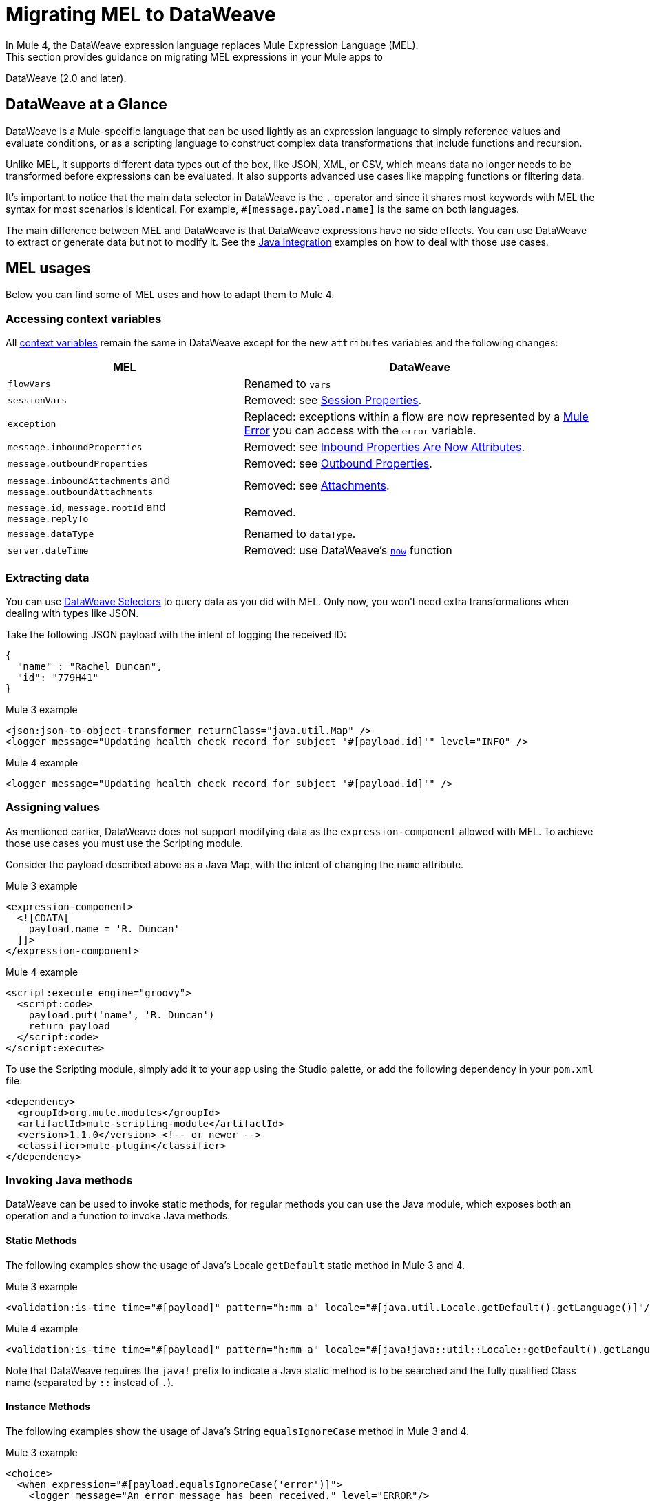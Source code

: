 // Contacts/SMEs: Esteban Wasinger, Ana Felisatti
= Migrating MEL to DataWeave
In Mule 4, the DataWeave expression language replaces Mule Expression Language (MEL).
This section provides guidance on migrating MEL expressions in your Mule apps to
DataWeave (2.0 and later).

== DataWeave at a Glance
DataWeave is a Mule-specific language that can be used lightly as an
expression language to simply reference values and evaluate conditions, or as a
scripting language to construct complex data transformations that include functions
and recursion.

Unlike MEL, it supports different data types out of the box, like JSON, XML, or CSV,
which means data no longer needs to be transformed before expressions can be evaluated.
It also supports advanced use cases like mapping functions or filtering data.

It's important to notice that the main data selector in DataWeave is the `.` operator
and since it shares most keywords with MEL the syntax for most scenarios is
identical. For example, `#[message.payload.name]` is the same on both languages.

The main difference between MEL and DataWeave is that DataWeave expressions have
no side effects. You can use DataWeave to extract or generate data but not to modify it.
See the link:intro-java-integration[Java Integration] examples on how to deal with
those use cases.

////
//This section will only make sense once the compatibility plugin is out
== Compatibility Mode

MEL is still supported in compatibility mode when expressions feature a `mel:` prefix.
In fact, for compatibility use cases such as accessing inbound and outbound properties,
attachments or exception payloads MEL is recommended.

////

== MEL usages
Below you can find some of MEL uses and how to adapt them to Mule 4.

=== Accessing context variables
All https://docs.mulesoft.com/mule-user-guide/v/3.9/mel-cheat-sheet#server-mule-application-and-message-variables[context variables]
remain the same in DataWeave except for the new `attributes` variables and the following changes:

[%header,cols="2,3a"]
|===
| MEL | DataWeave

|`flowVars`
|Renamed to `vars`

|`sessionVars`
|Removed: see link:intro-mule-message#session-properties[Session Properties].

|`exception`
|Replaced: exceptions within a flow are now represented by a link:error-handling[Mule Error] you can access with the `error` variable.

|`message.inboundProperties`
|Removed: see link:intro-mule-message#inbound-properties-are-now-attributes[Inbound Properties Are Now Attributes].

|`message.outboundProperties`
|Removed: see link:intro-mule-message#outbound-properties[Outbound Properties].

|`message.inboundAttachments` and `message.outboundAttachments`
|Removed: see link:intro-mule-message#attachments[Attachments].

//This section will only make sense once the aggregators module is out
//|`message.correlationId`
//|Renamed: `correlationId`

//|`message.correlationSequence`
//|Renamed: `itemSequenceInfo.position`

//|`message.correlationGroupSize`
//|Renamed: `itemSequenceInfo.sequenceSize`

|`message.id`, `message.rootId` and `message.replyTo`
|Removed.

|`message.dataType`
|Renamed to `dataType`.

|`server.dateTime`
|Removed: use DataWeave's link:dw-core-functions-now[`now`] function

|===
=== Extracting data

You can use link:dataweave-selectors[DataWeave Selectors]
to query data as you did with MEL. Only now, you won't need extra transformations
when dealing with types like JSON.

Take the following JSON payload with the intent of logging the received ID:
[source,json,linenums]
----
{
  "name" : "Rachel Duncan",
  "id": "779H41"
}
----

.Mule 3 example
[source,xml,linenums]
----
<json:json-to-object-transformer returnClass="java.util.Map" />
<logger message="Updating health check record for subject '#[payload.id]'" level="INFO" />
----

.Mule 4 example
[source,xml,linenums]
----
<logger message="Updating health check record for subject '#[payload.id]'" />
----

=== Assigning values

As mentioned earlier, DataWeave does not support modifying data as the `expression-component`
allowed with MEL. To achieve those use cases you must use the Scripting module.

Consider the payload described above as a Java Map, with the intent of changing the `name` attribute.

.Mule 3 example
[source,xml,linenums]
----
<expression-component>
  <![CDATA[
    payload.name = 'R. Duncan'
  ]]>
</expression-component>
----

.Mule 4 example
[source,XML,linenums]
----
<script:execute engine="groovy">
  <script:code>
    payload.put('name', 'R. Duncan')
    return payload
  </script:code>
</script:execute>
----

To use the Scripting module, simply add it to your app using the Studio palette, or add the following dependency in your `pom.xml` file:

[source,XML,linenums]
----
<dependency>
  <groupId>org.mule.modules</groupId>
  <artifactId>mule-scripting-module</artifactId>
  <version>1.1.0</version> <!-- or newer -->
  <classifier>mule-plugin</classifier>
</dependency>
----

=== Invoking Java methods

DataWeave can be used to invoke static methods, for regular methods you can use
the Java module, which exposes both an operation and a function to invoke Java
methods.

==== Static Methods

The following examples show the usage of Java's Locale `getDefault` static method in Mule 3 and 4.

.Mule 3 example
[source,xml,linenums]
----
<validation:is-time time="#[payload]" pattern="h:mm a" locale="#[java.util.Locale.getDefault().getLanguage()]"/>
----

.Mule 4 example
[source,XML,linenums]
----
<validation:is-time time="#[payload]" pattern="h:mm a" locale="#[java!java::util::Locale::getDefault().getLanguage()]"/>
----

Note that DataWeave requires the `java!` prefix to indicate a Java static method is to be searched
and the fully qualified Class name (separated by `::` instead of `.`).

==== Instance Methods

The following examples show the usage of Java's String `equalsIgnoreCase` method in Mule 3 and 4.

.Mule 3 example
[source,xml,linenums]
----
<choice>
  <when expression="#[payload.equalsIgnoreCase('error')]">
    <logger message="An error message has been received." level="ERROR"/>
  </when>
  <otherwise>
    <logger message="Message received: #[payload]" level="INFO"/>
  </otherwise>
</choice>
----

.Mule 4 example
[source,XML,linenums]
----
<choice doc:name="Choice">
  <when expression="#[Java::invoke('java.lang.String', 'equalsIgnoreCase(String)', payload, {arg0: 'error'})]">
		<logger message="An error message has been received." level="ERROR"/>
	</when>
	<otherwise >
		<logger message="Message received: #[payload]" level="INFO"/>
	</otherwise>
</choice>
----

To use the Java module, simply add it to your application using the Studio palette, or add the following dependency to your `pom.xml` file:

[source,XML,linenums]
----
<dependency>
  <groupId>org.mule.modules</groupId>
  <artifactId>mule-java-module</artifactId>
  <version>1.0.0</version> <!-- or newer -->
  <classifier>mule-plugin</classifier>
</dependency>
----

=== Target definitions

The `enricher` has been removed in favor of target variables which are now supported
by every operation. Below you can find an example of how to send the result of an
operation to a variable in Mule 3 and 4.

.Mule 3 example
[source,xml,linenums]
----
<enricher target="#[flowVars.response]">
    <http:request config-ref="HTTP_Request_Configuration" path="/get" method="GET"/>
</enricher>
----

.Mule 4 example
[source,XML,linenums]
----
<http:request config-ref="HTTP_Request_Configuration" path="/get" method="GET" target="response"/>
----

See link:target-variables[Enriching Data with Target Variables] for more details.

=== XPath function

DataWeave can be used to query XML content using its link:dataweave-selectors[selectors]
but you can also use the XML module, which exposes both an operation and a function
to execute XPath queries.

The following examples show how to take lines containing a specific word taken from a variable in Mule 3 and 4.

.Mule 3 example
[source,xml,linenums]
----
<set‐variable variableName="word" value="handkerchief"/>
<expression‐transformer>
   xpath3('//LINE[contains(.,$word)]',payload,'NODESET')
</expression‐transformer>
----

.Mule 4 example
[source,XML,linenums]
----
<set‐variable variableName="word" value="handkerchief"/>
<set-payload value="#[XmlModule::xpath('//LINE[contains(., \$word)]', payload, {'word': vars.word})]" />
----

To use the XML module, simply add it to your application using the Studio palette, or add the following dependency to your `pom.xml` file:

[source,XML,linenums]
----
<dependency>
  <groupId>org.mule.modules</groupId>
  <artifactId>mule-xml-module</artifactId>
  <version>1.1.0</version> <!-- or newer -->
  <classifier>mule-plugin</classifier>
</dependency>
----

=== Wildcard and Regex functions

DataWeave matching functions: `match` and `matches` (see link:dw-functions-core[Core DataWeave Functions])
can be used instead. Below you can find an example of how a regex is used in DataWeave to
replace the use of the `wildcard` MEL function.

.Mule 3 example
[source,xml,linenums]
----
<choice>
  <when expression="#[wildcard('Hello *')]">
    <set-payload value="Hello, how can I help?"/>
  </when>
  <otherwise>
    <set-payload value="Courtesy requires a greeting."/>
  </otherwise>
</choice>
----

.Mule 4 example
[source,XML,linenums]
----
<choice doc:name="Choice">
  <when expression="#[payload matches /Hello\s[A-z]+/]">
    <set-payload value="Hello, how can I help?"/>
	</when>
	<otherwise >
		<set-payload value="Courtesy requires a greeting."/>
	</otherwise>
</choice>
----

== See Also

link:dataweave[About DataWeave]

https://blogs.mulesoft.com/dev/mule-dev/why-dataweave-main-expression-language-mule-4/[Why DataWeave is the Main Expression Language in Mule 4 Beta]

https://docs.mulesoft.com/mule-user-guide/v/3.9/mule-expression-language-mel[Mule Expression Language (MEL)] (3.9)


////
Topics to cover:

* MEL expressions to DataWeave 2.x (2.1?)
* Preliminary plan is to take examples from Mule 3 docs and show how to migrate them to 4.0. See https://docs.mulesoft.com/mule-user-guide/v/3.9/mule-expression-language-mel
* 3 primary use cases (from Dan Feist):
 ** Extract of a value from a message (for logging, or simple transformation etc).
+
Examples:
+
 *** `#[payload]` same in DW.
 *** `#[message.payload]` to DW: `#[payload]`
 //*** *TODO*: `#[message.inboundProperties.'propertyName']` to DW: `#[attributes.'propertyName']`
 *** `#[<logger message="#[payload]" />]` same DW.
// *** *TODO*: `#[payload.methodCall(parameters)]` to DW:
// *** *TODO*: `#[xpath3('//root/element1')]` to DW:
 ** Evaluate of a condition (for use in validation, routing etc)
 *** `#[payload.age > 21]` same as DW.
// *** *TODO*: `#[message.inboundProperties.'locale' == 'en_us']`
 ** Define a target:
 *** Dan says “was primarily only used in enricher which is now not supported in 4.0”. Looks like this will be covered in link:migration-patterns[Migration Patterns].
 *** `#[flowVars.output]` is now handled through Target Variables. See previous link.
+
We now use the target variable instead in 4.0

.MEL Expression
----
<choice>
   <when expression="#[payload.getPurchaseType() == 'book']">
        <jms:outbound-endpoint queue="bookPurchases" />
    </when>
   <when expression="#[payload.getPurchaseType() == 'mp3']">
        <jms:outbound-endpoint queue="songPurchases" />
    </when>
 </choice>
----
+
+
.DataWeave Expression
//*TODO: DW example needs to align better with MEL example*
----
<choice doc:name="Choice">
  <when expression="#[vars.language == 'french']">
    <set-payload value="Bonjour!" doc:name="Reply in French"/>
  </when>
  <when expression="#[var.language == 'spanish']">
    <set-payload value="Hola!" doc:name="Reply in Spanish"/>
  </when>
  <otherwise >
    <set-variable variableName="language" value="English" doc:name="Set Language to English"/>
    <set-payload value="Hello!" doc:name="Reply in English"/>
  </otherwise>
</choice>
----
+
  **** Cannot assign values in DW as in MEL: need to use the Scripting module for that.
// *TODO: Need example.*


FROM ANA'S BLOG:

== Date Time
* MEL: `#[payload.name ++ '.' ++ dataType.mimeType.subType]`
* DataWeave: `#[payload ++ { date : now() }]`
////

////
  Note:
  Mariano G. says most people using MEL to access the payload. For simple expressions, migration tool will do it, but we will have to help migrate complex mappings. No date on migrator, but is first priority after GA. Somewhere in the Mule.

  We'll try to map some of the most frequently used MEL expressions to DW expressions for initial release of guide and add to that list as needed in subsequent versions of guide.
////
